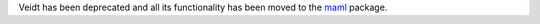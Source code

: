 Veidt has been deprecated and all its functionality has been moved to the `maml <https://github.com/materialsvirtuallab/maml>`_ package.
